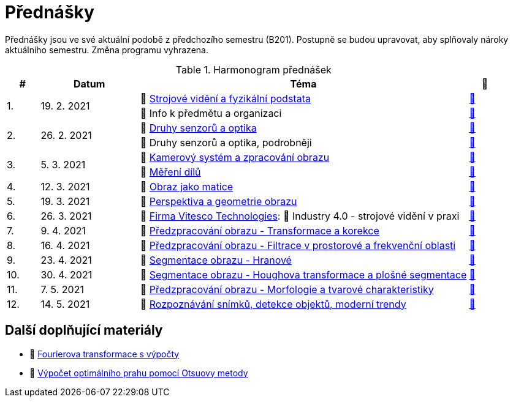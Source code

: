 = Přednášky

Přednášky jsou ve své aktuální podobě z předchozího semestru (B201). Postupně se budou upravovat, aby splňovaly nároky aktuálního semestru. Změna programu vyhrazena. 

.Harmonogram přednášek
[cols="^1,3,10,^1", options="header,footer"]
|=======================
| # | Datum      | Téma | 🎥   

.2+| 1.        .2+| 19. 2. 2021 | 📖{nbsp}link:files/bi-svz-01-strojove-videni-a-fyzikalni-podstata.pdf[Strojové vidění a fyzikální podstata]  | link:https://youtu.be/psqkcTZ8APs[📼]  
<| 💬{nbsp}Info k předmětu a organizaci ^| link:https://youtu.be/QNUftCo5f_Y[📼]

.2+| 2.        .2+| 26. 2. 2021 | 📖{nbsp}link:files/bi-svz-02-druhy-senzoru-a-optika.pdf[Druhy senzorů a optika]  | link:https://youtu.be/dli9cXnFhpo[📼] 
<| 💬{nbsp}Druhy senzorů a optika, podrobněji ^| link:https://youtu.be/jJb497X37qo[📼]

.2+| 3.        .2+| 5. 3. 2021 | 📖{nbsp}link:files/bi-svz-03-kamerovy-system-a-zpracovani-obrazu.pdf[Kamerový systém a zpracování obrazu]  | link:https://youtu.be/eG7EpOe4msk[📼] 
<| 📖{nbsp}link:files/bi-svz-03a-mereni-dilu.pdf[Měření dílů] ^| link:https://youtu.be/mrYzwSv-DUc[📼]

| 4.        | 12. 3. 2021  | 📖{nbsp}link:files/bi-svz-04-obraz-jako-matice.pdf[Obraz jako matice] | link:https://youtu.be/KacwHFYQods[📼]       

| 5.        | 19. 3. 2021  | 📖{nbsp}link:files/bi-svz-05-perspektiva-obrazu.pdf[Perspektiva a geometrie obrazu]    | link:https://youtu.be/nUdqWlqvh8c[📼] 

| 6.        | 26. 3. 2021 | 🤖{nbsp}https://vitesco-technologies.com/en/[Firma Vitesco Technologies]: 📖{nbsp}Industry 4.0 - strojové vidění v praxi  | link:https://youtu.be/539thQTNgPo[📼] 

| 7.        | 9. 4. 2021 | 📖{nbsp}link:files/bi-svz-06-metody-predzpracovani-obrazu-1.pdf[Předzpracování obrazu - Transformace a korekce]     | link:https://youtu.be/Sqole2oLMkA[📼]   

| 8.        | 16. 4. 2021 | 📖{nbsp}link:files/bi-svz-07-filtrace-v-prostorove-a-frekvencni-oblasti.pdf[Předzpracování obrazu - Filtrace v prostorové a frekvenční oblasti] | link:https://youtu.be/anMIwotiO94[📼] 

| 9.        | 23. 4. 2021 | 📖{nbsp}link:files/bi-svz-08-segmentace-obrazu-hranove.pdf[Segmentace obrazu - Hranové] | link:https://youtu.be/m8Zb7t3fYF8[📼] 

| 10.       | 30. 4. 2021  | 📖{nbsp}link:files/bi-svz-09-segmentace-obrazu-plosne.pdf[Segmentace obrazu - Houghova transformace a plošné segmentace] | link:https://youtu.be/o0J2VNgoDbQ[📼] 

| 11.       | 7. 5. 2021 | 📖{nbsp}link:files/bi-svz-10-morfologie-a-tvarove-charakteristiky.pdf[Předzpracování obrazu - Morfologie a tvarové charakteristiky] | link:https://youtu.be/KYQEiNktmSw[📼] 

| 12.       | 14. 5. 2021   | 📖{nbsp}link:files/bi-svz-11-detekce-objektu-a-moderni-trendy.pdf[Rozpoznávání snímků, detekce objektů, moderní trendy] | link:https://youtu.be/ZX30MnyTrrk[📼] 

|
|=======================

== Další doplňující materiály
* 📖{nbsp}link:files/bi-svz-07-Fourierova-transformace-s-vypocty.pdf[Fourierova transformace s výpočty]
* 📖{nbsp}link:files/Otsu.xlsx[Výpočet optimálního prahu pomocí Otsuovy metody]
